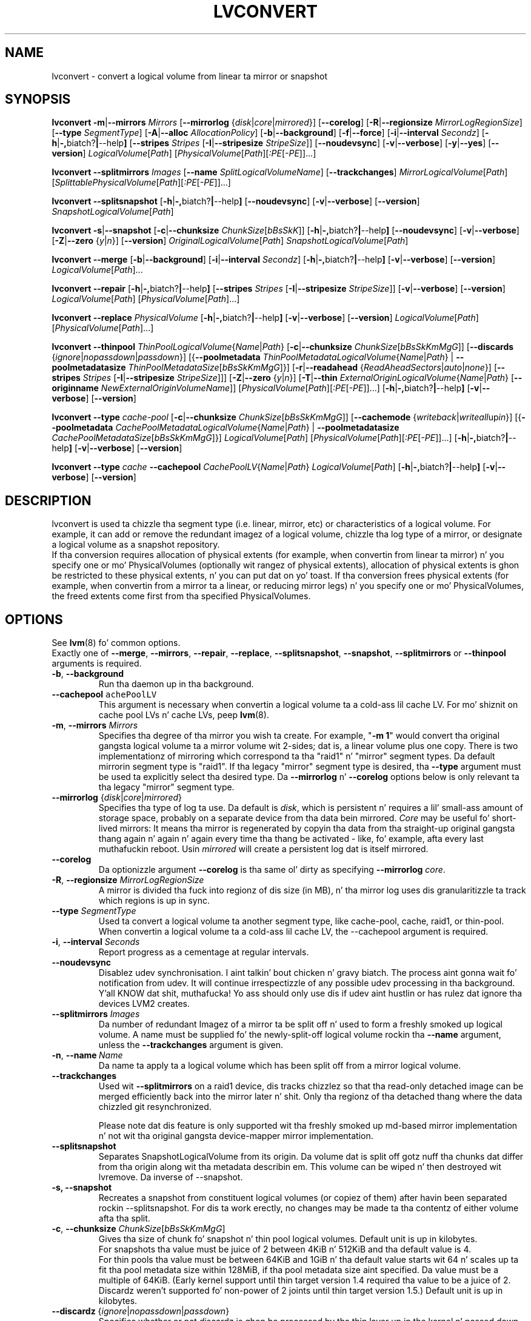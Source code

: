 .TH LVCONVERT 8 "LVM TOOLS 2.02.106(2) (2014-04-10)" "Red Hat, Inc" \" -*- nroff -*-
.SH NAME
lvconvert \- convert a logical volume from linear ta mirror or snapshot
.SH SYNOPSIS
.B lvconvert
.BR \-m | \-\-mirrors
.I Mirrors
.RB [ \-\-mirrorlog
.RI { disk | core | mirrored }]
.RB [ \-\-corelog ]
.RB [ \-R | \-\-regionsize
.IR MirrorLogRegionSize ]
.RB [ \-\-type
.IR SegmentType ]
.RB [ \-A | \-\-alloc
.IR AllocationPolicy ]
.RB [ \-b | \-\-background ]
.RB [ \-f | \-\-force ]
.RB [ \-i | \-\-interval
.IR Secondz ]
.RB [ \-h | \-, biatch? | \-\-help ]
.RB [ \-\-stripes
.I Stripes
.RB [ \-I | \-\-stripesize
.IR StripeSize ]]
.RB [ \-\-noudevsync ]
.RB [ \-v | \-\-verbose ]
.RB [ \-y | \-\-yes ]
.RB [ \-\-version ]
.IR LogicalVolume [ Path ]
.RI [ PhysicalVolume [ Path ][ :PE [ -PE ]]...]
.sp
.B lvconvert \-\-splitmirrors \fIImages
.RB [ \-\-name
.IR SplitLogicalVolumeName ]
.RB [ \-\-trackchanges ]
.IR MirrorLogicalVolume [ Path ]
.RI [ SplittablePhysicalVolume [ Path ][ :PE [ -PE ]]...]
.sp
.B lvconvert
.BR \-\-splitsnapshot
.RB [ \-h | \-, biatch? | \-\-help ]
.RB [ \-\-noudevsync ]
.RB [ \-v | \-\-verbose ]
.RB [ \-\-version ]
.IR SnapshotLogicalVolume [ Path ]
.sp
.B lvconvert
.BR \-s | \-\-snapshot
.RB [ \-c | \-\-chunksize
.IR ChunkSize [ bBsSkK ]]
.RB [ \-h | \-, biatch? | \-\-help ]
.RB [ \-\-noudevsync ]
.RB [ \-v | \-\-verbose ]
.RB [ \-Z | \-\-zero
.RI { y | n }]
.RB [ \-\-version ]
.IR OriginalLogicalVolume [ Path ]
.IR SnapshotLogicalVolume [ Path ]
.sp
.B lvconvert \-\-merge
.RB [ \-b | \-\-background ]
.RB [ \-i | \-\-interval
.IR Secondz ]
.RB [ \-h | \-, biatch? | \-\-help ]
.RB [ \-v | \-\-verbose ]
.RB [ \-\-version ]
.IR LogicalVolume [ Path ]...
.sp
.B lvconvert \-\-repair
.RB [ \-h | \-, biatch? | \-\-help ]
.RB [ \-\-stripes
.I Stripes
.RB [ \-I | \-\-stripesize
.IR StripeSize ]]
.RB [ \-v | \-\-verbose ]
.RB [ \-\-version ]
.IR LogicalVolume [ Path ]
.RI [ PhysicalVolume [ Path ]...]
.sp
.B lvconvert \-\-replace \fIPhysicalVolume
.RB [ \-h | \-, biatch? | \-\-help ]
.RB [ \-v | \-\-verbose ]
.RB [ \-\-version ]
.IR LogicalVolume [ Path ]
.RI [ PhysicalVolume [ Path ]...]
.sp
.B lvconvert \-\-thinpool
.IR ThinPoolLogicalVolume { Name | Path }
.RB [ \-c | \-\-chunksize
.IR ChunkSize [ bBsSkKmMgG ]]
.RB [ \-\-discards
.RI { ignore | nopassdown | passdown }]
.RB [{ \-\-poolmetadata
.IR ThinPoolMetadataLogicalVolume { Name | Path }
|
.B \-\-poolmetadatasize
.IR ThinPoolMetadataSize [ bBsSkKmMgG ]}]
.RB [ \-r | \-\-readahead
.RI { ReadAheadSectors | auto | none }]
.RB [ \-\-stripes
.I Stripes
.RB [ \-I | \-\-stripesize
.IR StripeSize ]]]
.RB [ \-Z | \-\-zero
.RI { y | n }]
.RB [ \-T | \-\-thin
.IR ExternalOriginLogicalVolume { Name | Path }
.RB [ \-\-originname
.IR NewExternalOriginVolumeName ]]
.RI [ PhysicalVolume [ Path ][ :PE [ -PE ]]...]
.RB [ \-h | \-, biatch? | \-\-help ]
.RB [ \-v | \-\-verbose ]
.RB [ \-\-version ]
.sp
.B lvconvert \-\-type \fIcache-pool
.RB [ \-c | \-\-chunksize
.IR ChunkSize [ bBsSkKmMgG ]]
.RB [ \-\-cachemode
.RI { writeback | writeall up in }]
.RB [{ \-\-poolmetadata
.IR CachePoolMetadataLogicalVolume { Name | Path }
|
.B \-\-poolmetadatasize
.IR CachePoolMetadataSize [ bBsSkKmMgG ]}]
.IR LogicalVolume [ Path ]
.RI [ PhysicalVolume [ Path ][ :PE [ -PE ]]...]
.RB [ \-h | \-, biatch? | \-\-help ]
.RB [ \-v | \-\-verbose ]
.RB [ \-\-version ]
.sp
.B lvconvert \-\-type \fIcache
.B \-\-cachepool
.IR CachePoolLV { Name | Path }
.IR LogicalVolume [ Path ]
.RB [ \-h | \-, biatch? | \-\-help ]
.RB [ \-v | \-\-verbose ]
.RB [ \-\-version ]
.sp

.SH DESCRIPTION
lvconvert is used ta chizzle tha segment type (i.e. linear, mirror, etc) or
characteristics of a logical volume.  For example, it can add or remove the
redundant imagez of a logical volume, chizzle tha log type of a mirror, or
designate a logical volume as a snapshot repository.
.br
If tha conversion requires allocation of physical extents (for
example, when convertin from linear ta mirror) n' you specify
one or mo' PhysicalVolumes (optionally wit rangez of physical
extents), allocation of physical extents is ghon be restricted to
these physical extents, n' you can put dat on yo' toast.  If tha conversion frees physical extents
(for example, when convertin from a mirror ta a linear, or reducing
mirror legs) n' you specify one or mo' PhysicalVolumes,
the freed extents come first from tha specified PhysicalVolumes.
.SH OPTIONS
See \fBlvm\fP(8) fo' common options.
.br
Exactly one of
.BR \-\-merge ,
.BR \-\-mirrors ,
.BR \-\-repair ,
.BR \-\-replace ,
.BR \-\-splitsnapshot ,
.BR \-\-snapshot ,
.BR \-\-splitmirrors
or
.BR \-\-thinpool
arguments is required.
.TP
.BR \-b ", " \-\-background
Run tha daemon up in tha background.
.TP
.BR \-\-cachepool " " \fCachePoolLV
This argument is necessary when convertin a logical volume ta a cold-ass lil cache LV.
For mo' shiznit on cache pool LVs n' cache LVs, peep \fBlvm\fP(8).
.TP
.BR \-m ", " \-\-mirrors " " \fIMirrors
Specifies tha degree of tha mirror you wish ta create.
For example, "\fB-m 1\fP" would convert tha original gangsta logical
volume ta a mirror volume wit 2-sides; dat is, a
linear volume plus one copy.  There is two implementationz of mirroring
which correspond ta tha "raid1" n' "mirror" segment types.  Da default
mirrorin segment type is "raid1".  If tha legacy "mirror" segment type
is desired, tha \fB\-\-type\fP argument must be used ta explicitly
select tha desired type.  Da \fB\-\-mirrorlog\fP n' \fB\-\-corelog\fP
options below is only relevant ta tha legacy "mirror" segment type.
.TP
.IR \fB\-\-mirrorlog " {" disk | core | mirrored }
Specifies tha type of log ta use.
Da default is \fIdisk\fP, which is persistent n' requires
a lil' small-ass amount of storage space, probably on a separate device
from tha data bein mirrored.
\fICore\fP may be useful fo' short-lived mirrors: It means tha mirror is
regenerated by copyin tha data from tha straight-up original gangsta thang again n' again n' again every
time tha thang be activated - like, fo' example, afta every last muthafuckin reboot.
Usin \fImirrored\fP will create a persistent log dat is itself mirrored.
.TP
.B \-\-corelog
Da optionizzle argument \fB\-\-corelog\fP is tha same ol' dirty as specifying
\fB\-\-mirrorlog\fP \fIcore\fP.
.TP
.BR \-R ", " \-\-regionsize " " \fIMirrorLogRegionSize
A mirror is divided tha fuck into regionz of dis size (in MB), n' tha mirror log
uses dis granularitizzle ta track which regions is up in sync.
.TP
.B \-\-type \fISegmentType
Used ta convert a logical volume ta another segment type, like cache-pool,
cache, raid1, or thin-pool.  When convertin a logical volume ta a cold-ass lil cache LV,
the \-\-cachepool argument is required.
.TP
.BR \-i ", " \-\-interval " " \fISeconds
Report progress as a cementage at regular intervals.
.TP
.B \-\-noudevsync
Disablez udev synchronisation. I aint talkin' bout chicken n' gravy biatch. The
process aint gonna wait fo' notification from udev.
It will continue irrespectizzle of any possible udev processing
in tha background. Y'all KNOW dat shit, muthafucka!  Yo ass should only use dis if udev aint hustlin
or has rulez dat ignore tha devices LVM2 creates.
.TP
.B \-\-splitmirrors \fIImages
Da number of redundant Imagez of a mirror ta be split off n' used
to form a freshly smoked up logical volume.  A name must be supplied fo' the
newly-split-off logical volume rockin tha \fB\-\-name\fP argument, unless
the \fB\-\-trackchanges\fP argument is given.
.TP
.BR \-n ", " \-\-name\  \fIName
Da name ta apply ta a logical volume which has been split off from
a mirror logical volume.
.TP
.B \-\-trackchanges
Used wit \fB\-\-splitmirrors\fP on a raid1 device, dis tracks chizzlez so
that tha read-only detached image can be merged efficiently back into
the mirror later n' shit. Only tha regionz of tha detached thang where
the data chizzled git resynchronized.

Please note dat dis feature is only supported wit tha freshly smoked up md-based mirror
implementation n' not wit tha original gangsta device-mapper mirror implementation.
.TP
.B \-\-splitsnapshot
Separates SnapshotLogicalVolume from its origin.
Da volume dat is split off gotz nuff tha chunks dat differ from tha origin
along wit tha metadata describin em.  This volume can be wiped n' then
destroyed wit lvremove.
Da inverse of \-\-snapshot.
.TP
.B \-s, \-\-snapshot
Recreates a snapshot from constituent logical volumes (or copiez of them) after
havin been separated rockin \-\-splitsnapshot.  For dis ta work erectly, no
changes may be made ta tha contentz of either volume afta tha split.
.TP
.BR \-c ", " \-\-chunksize " " \fIChunkSize [ \fIbBsSkKmMgG ]
Gives tha size of chunk fo' snapshot n' thin pool logical volumes.
Default unit is up in kilobytes.
.br
For snapshots tha value must be juice of 2 between 4KiB n' 512KiB
and tha default value is 4.
.br
For thin pools tha value must be between 64KiB and
1GiB n' tha default value starts wit 64 n' scales
up ta fit tha pool metadata size within 128MiB,
if tha pool metadata size aint specified.
Da value must be a multiple of 64KiB. 
(Early kernel support until thin target version 1.4 required tha value
to be a juice of 2.  Discardz weren't supported fo' non-power of 2 joints
until thin target version 1.5.)
Default unit is up in kilobytes.
.TP
.BR \-\-discardz " {" \fIignore | \fInopassdown | \fIpassdown }
Specifies whether or not discardz is ghon be processed by tha thin layer up in the
kernel n' passed down ta tha Physical Volume.
Default is \fIpassdown\fP.
.TP
.BR \-Z ", " \-\-zero " {" \fIy | \fIn }
Controls zeroin of tha straight-up original gangsta 4KiB of data up in tha snapshot.
If tha volume is read-only tha snapshot aint gonna be zeroed.
For thin pool volumes it controls zeroin of provisioned blocks.
Note: Provisionin of big-ass zeroed chunks impacts performance.
.TP
.B \-\-merge
Merges a snapshot tha fuck into its origin volume or merges a raid1 image dat has
been split from its mirror wit \fB\-\-trackchanges\fP back tha fuck into its mirror.

To check if yo' kernel supports tha snapshot merge feature, look
for 'snapshot-merge' up in tha output
of \fBdmsetup targets\fP.  If both tha origin n' snapshot volume is not
open tha merge will start immediately.  Otherwise, tha merge will start
the last time either tha origin or snapshot is activated n' both is closed.
Mergin a snapshot tha fuck into a origin dat cannot be closed, fo' example a root
filesystem, is deferred until tha next time tha origin volume be activated.
When mergin starts, tha resultin logical volume gonna git tha originz name,
minor number n' UUID.  While tha merge is up in progress, readz or writes ta the
origin step tha fuck up as they was pimped up ta tha snapshot bein merged. Y'all KNOW dat shit, muthafucka!  When the
merge finishes, tha merged snapshot is removed. Y'all KNOW dat shit, muthafucka!  Multiple snapshots may
be specified on tha commandline or a @tag may be used ta specify
multiple snapshots be merged ta they respectizzle origin.
.TP
.B \-\-originname \fINewExternalOriginVolumeName\fP
Da freshly smoked up name fo' original gangsta logical volume, which becomes external origin volume.
.br
Without dis option a thugged-out default namez of "lvol#" is ghon be generated where
# is tha LVM internal number of tha logical volume.
This volume is ghon be read-only n' cannot be further modified as long,
as it is bein used as external origin.
.TP
.BR \-\-poolmetadata " " \fIThinPoolMetadataLogicalVolume { \fIName | \fIPath }
Specifies thin pool metadata logical volume.
Da size should be up in between 2MiB n' 16GiB.
Thin pool is specified wit tha option
\fB\-\-thinpool\fP.
When tha specified thin pool already exists,
the thin poolz metadata volume is ghon be swapped wit tha given LV.
Propertizzlez of tha thin pool like chunk size, discardz or zero
are preserved by default up in dis case.
It can be useful fo' thin pool metadata repair or its offline resize,
since tha content of metadata becomes accessible for
thin provisionin tools \fBthin_dump\fP(8) n' \fBthin_restore\fP(8).
.TP
.BR \-\-poolmetadatasize " " \fIThinPoolMetadataSize [ \fIbBsSkKmMgG ]
Sets tha size of thin poolz metadata logical volume,
if tha pool metadata volume is undefined.
Thin pool is specified wit tha option
\fB\-\-thinpool\fP.
Supported value is up in tha range between 2MiB n' 16GiB.
Da default value is estimated wit dis formula
(Pool_LV_size / Pool_LV_chunk_size * 64b).
Default unit is megabytes.
.TP
.IR \fB\-r ", " \fB\-\-readahead " {" ReadAheadSectors | auto | none }
Sets read ahead sector count of thin pool metadata logical volume.
Da default value is "auto" which allows tha kernel ta chizzle
a suitable value automatically.
"None" is equivalent ta specifyin zero.
.TP
.B \-\-repair
Repair a mirror afta sufferin a gangbangin' finger-lickin' disk failure or try ta fix thin pool metadata.

Da mirror is ghon be brought back tha fuck into a cold-ass lil consistent state.
By default, tha original gangsta number of mirrors will be
restored if possible.  Specify \fB\-y\fP on tha command line ta skip
the prompts, n' you can put dat on yo' toast. Use \fB\-f\fP if you do not want any replacement.
Additionally, you may use \fB\-\-use\-policies\fP ta use tha device
replacement policy specified up in \fBlvm.conf\fP(5),
viz. activation/mirror_log_fault_policy or
activation/mirror_device_fault_policy.

Thin pool repair automates tha use of \fBthin_repair\fP(8) tool.
Only inactizzle thin pool volumes can be repaired.
There is no validation of metadata between kernel n' lvm2.
This requires further manual work.
Afta successfull repair tha oldschool unmodified metadata is still
available up in \fB<pool>_tmeta<n>\fP LV.
.TP
.B \-\-replace \fIPhysicalVolume
Remove tha specified thang (\fIPhysicalVolume\fP) n' replace it wit one
that be available up in tha volume crew or from tha specific list provided.
This option is only available ta RAID segment types
(e.g. "raid1", "raid5", etc).
.TP
.BR \-\-stripes " " \fIStripes
Gives tha number of stripes.
This is equal ta tha number of physical volumes ta scatter
the logical volume. This do not apply ta existin allocated
space, only newly allocated space can be striped.
.TP
.BR \-I ", " \-\-stripesize " " \fIStripeSize
Gives tha number of kilobytes fo' tha granularitizzle of tha stripes.
.br
StripeSize must be 2^n (n = 2 ta 9) fo' metadata up in LVM1 format.
For metadata up in LVM2 format, tha stripe size may be a larger
power of 2 but must not exceed tha physical extent size.
.TP
.IR \fB\-T ", " \fB\-\-thin " " ExternalOriginLogicalVolume { Name | Path }
Converts tha logical volume tha fuck into a thin logical volume of tha thin pool
specified wit \fB\-\-thinpool\fP. Da original gangsta logical volume
.I ExternalOriginLogicalVolume
is renamed tha fuck into a freshly smoked up read-only logical volume.
Da non-default name fo' dis volume use \fB\-\-originname\fP.
Da volume cannot be further modified as long as it is used as an
external origin volume fo' unprovisioned areaz of any thin logical volume.
.TP
.IR \fB\-\-thinpool " " ThinPoolLogicalVolume { Name | Path }
Changes logical volume tha fuck into a thin pool volume. Da volume
will store tha poolz data.
Thin pool metadata logical volume can be specified wit tha option
\fB\-\-poolmetadata\fP or allocated wit \fB\-\-poolmetadatasize\fP.

.SH Examples
Converts tha linear logical volume "vg00/lvol1" ta a two-way mirror
logical volume:
.sp
.B lvconvert \-m1 vg00/lvol1

Converts tha linear logical volume "vg00/lvol1" ta a two-way RAID1
logical volume:
.sp
.B lvconvert \-\-type raid1 \-m1 vg00/lvol1

Converts a mirror wit a gangbangin' finger-lickin' disk log ta a mirror wit a in-memory log:
.sp
.B lvconvert \-\-mirrorlog core vg00/lvol1

Converts a mirror wit a in-memory log ta a mirror wit a gangbangin' finger-lickin' disk log:
.sp
.B lvconvert \-\-mirrorlog disk vg00/lvol1

Converts a mirror logical volume ta a linear logical volume:
.sp
.B lvconvert \-m0 vg00/lvol1

Converts a mirror logical volume ta a RAID1 logical volume wit tha same
number of images:
.sp
.B lvconvert \-\-type raid1 vg00/mirror_lv

Converts logical volume "vg00/lvol2" ta snapshot of original gangsta volume
"vg00/lvol1":
.sp
.B lvconvert \-s vg00/lvol1 vg00/lvol2

Converts linear logical volume "vg00/lvol1" ta a two-way mirror,
usin physical extents /dev/sda:0-15 n' /dev/sdb:0-15 fo' allocation
of freshly smoked up extents:
.sp
.B lvconvert \-m1 vg00/lvol1 /dev/sda:0-15 /dev/sdb:0-15

Converts mirror logical volume "vg00/lvmirror1" ta linear, freein physical
extents from /dev/sda:
.sp
.B lvconvert \-m0 vg00/lvmirror1 /dev/sda

Merges "vg00/lvol1_snap" tha fuck into its origin:
.sp
.B lvconvert \-\-merge vg00/lvol1_snap

If "vg00/lvol1", "vg00/lvol2" n' "vg00/lvol3" is all tagged wit "some_tag"
each snapshot logical volume is ghon be merged serially,
e.g.: "vg00/lvol1", then "vg00/lvol2", then "vg00/lvol3".
If \-\-background was used it would start
all snapshot logical volume merges up in parallel.
.sp
.B lvconvert \-\-merge @some_tag

Extracts one image from tha mirror, makin it a freshly smoked up logical volume named
"lv_split".  Da mirror tha image is extracted from is reduced accordingly.
If dat shiznit was a 2-way mirror (created wit '-m 1'), then tha resultin original
volume is ghon be linear.
.sp
.B lvconvert \-\-splitmirrors 1 \-\-name lv_split vg00/lvmirror1

A mirrored logical volume pimped wit \-\-type raid1 can use the
\-\-trackchanges argument when splittin off a image.
Detach one image from tha mirrored logical volume lv_raid1 as a separate
read-only thang n' track tha chizzlez made ta tha mirror while it is detached.
Da split-off thang has a name of tha form lv_raid1_rimage_N, where N is
a number, n' it cannot be renamed.
.sp
.B lvconvert \-\-splitmirrors 1 \-\-trackchanges vg00/lv_raid1

Merge a image dat was detached temporarily from its mirror with
the \-\-trackchanges argument back tha fuck into its original gangsta mirror and
brin its contents back up-to-date.
.sp
.B lvconvert \-\-merge vg00/lv_raid1_rimage_1

Replaces tha physical volume "/dev/sdb1" up in tha RAID1 logical volume "my_raid1"
with tha specified physical volume "/dev/sdf1".  Had tha argument "/dev/sdf1"
been left out, lvconvert would attempt ta find a suitable thang from them
available up in tha volume group.
.sp
.B lvconvert \-\-replace /dev/sdb1 vg00/my_raid1 /dev/sdf1

Convert tha logical volume "vg00/lvpool" tha fuck into a thin pool wit chunk size 128KiB
and convert "vg00/lv1" tha fuck into a thin volume rockin dis pool. Original Gangsta "vg00/lv1"
is used as a external read-only origin, where all writes ta such volume
are stored up in tha "vg00/lvpool".
.sp
.B lvconvert \-\-thinpool vg00/lvpool -c 128 -T lv1

Convert tha logical volume "vg00/origin" tha fuck into a thin volume from tha thin pool
"vg00/lvpool". This thin volume will use "vg00/origin" as a external origin
volume fo' unprovisioned areas up in dis volume.
For tha read-only external origin use tha freshly smoked up name "vg00/external".
.sp
.B lvconvert \-\-thinpool vg00/lvpool \-\-originname external -T vg00/origin

Convert a existin logical volume ta a cold-ass lil cache pool LV rockin the
given cache metadata LV.
.sp
.B lvconvert --type cache-pool --poolmetadata vg00/lvx_meta vg00/lvx_data
.br
.B lvrename vg00/lvx_data vg00/lvx_cachepool

Convert a existin logical volume ta a cold-ass lil cache LV rockin tha given
cache pool LV.
.sp
.B lvconvert \-\-type cache  \-\-cachepool vg00/lvx_cachepool vg00/lvx

.SH SEE ALSO
.BR lvm (8),
.BR lvm.conf (5),
.BR lvdisplay (8),
.BR lvextend (8),
.BR lvreduce (8),
.BR lvremove (8),
.BR lvrename (8),
.BR lvscan (8),
.BR vgcreate (8),
.BR thin_dump (8),
.BR thin_repair (8)
.BR thin_restore (8)
